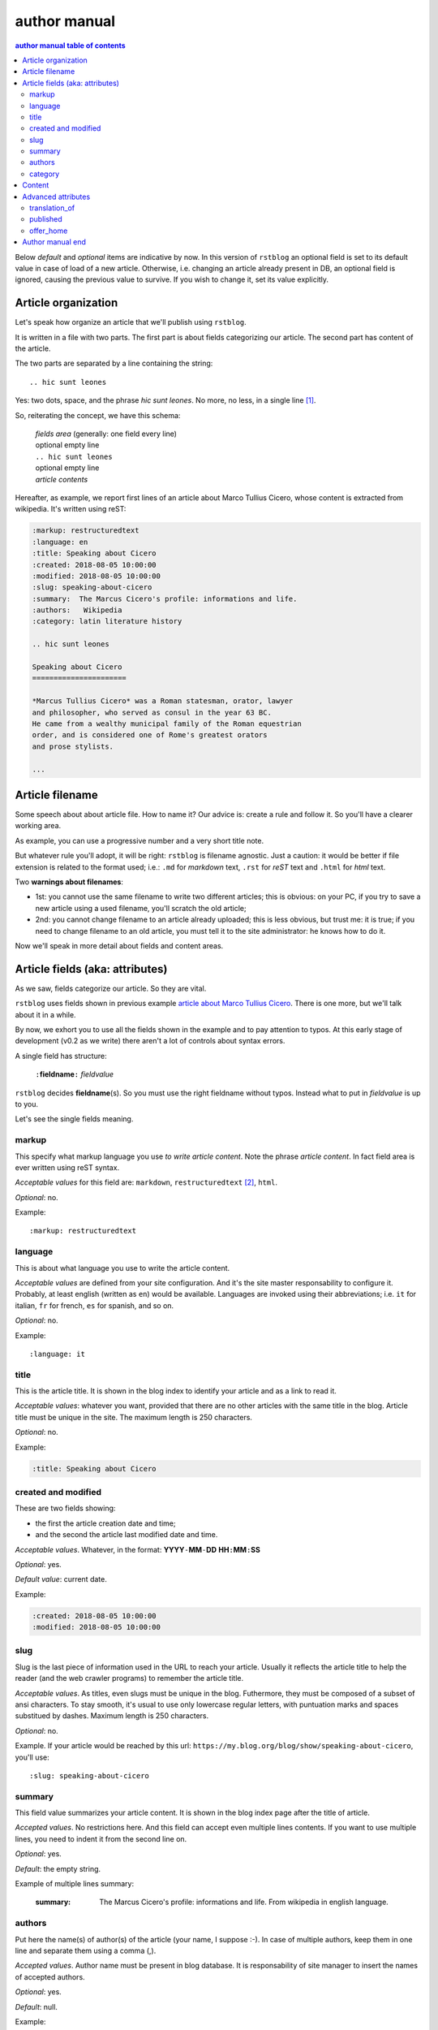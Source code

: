 
.. _author manual:

author manual
=================

.. contents:: author manual table of contents
   :depth: 3
   
Below *default* and *optional* items are indicative by now. In this version of
``rstblog`` an optional field is set to its default value in case of load 
of a new article. Otherwise, i.e. changing an article already present in DB, 
an optional field is ignored, causing the previous value to survive. If you 
wish to change it, set its value explicitly.
   
Article organization
------------------------

Let's speak how organize an article that we'll publish using ``rstblog``.

It is written in a file with two parts. The first part is about fields
categorizing our article. The second part has content of the article.

The two parts are separated by a line containing the string::

  .. hic sunt leones
  
Yes: two dots, space, and the phrase *hic sunt leones*. No more, no less, in a
single line [1]_.

So, reiterating the concept, we have this schema: 

  | *fields area* (generally: one field every line)
  | optional empty line
  | ``.. hic sunt leones``
  | optional empty line
  | *article contents*

Hereafter, as example, we report first lines of an
_`article about Marco Tullius Cicero`, whose content is extracted from 
wikipedia. It's written using reST:

.. code-block:: none

  :markup: restructuredtext
  :language: en
  :title: Speaking about Cicero
  :created: 2018-08-05 10:00:00
  :modified: 2018-08-05 10:00:00
  :slug: speaking-about-cicero
  :summary:  The Marcus Cicero's profile: informations and life.
  :authors:   Wikipedia
  :category: latin literature history
  
  .. hic sunt leones
  
  Speaking about Cicero
  ======================
  
  *Marcus Tullius Cicero* was a Roman statesman, orator, lawyer
  and philosopher, who served as consul in the year 63 BC.
  He came from a wealthy municipal family of the Roman equestrian
  order, and is considered one of Rome's greatest orators
  and prose stylists.

  ...

  
Article filename
------------------

Some speech about about article file. How to name it? Our advice
is: create a rule and follow it. So you'll have a clearer
working area.

As example, you can use a progressive number and a very short title note.

But whatever rule you'll adopt, it will be right: ``rstblog`` is filename
agnostic. Just a caution: it would be better if file extension is related
to the format used; i.e.: ``.md`` for *markdown* text, ``.rst`` for *reST* text
and ``.html`` for *html* text.

Two **warnings about filenames**:

* 1st: you cannot use the same filename to write 
  two different articles; this is obvious: on your PC, if you try to save a new
  article using a used filename, you'll scratch the old article;
* 2nd: you cannot change filename to an article already uploaded; this is
  less obvious, but trust me: it is true; if you need to change filename
  to an old article, you must tell it to the site administrator: he knows
  how to do it.

Now we'll speak in more detail about fields and content areas.

Article fields (aka: attributes)
----------------------------------

As we saw, fields categorize our article. So they are vital.

``rstblog`` uses fields shown in previous example
`article about Marco Tullius Cicero`_. There is one more, but we'll 
talk about it in a while.

By now, we exhort you to use all the fields shown in the example
and to pay attention to typos. At this early stage of development 
(v0.2 as we write) there aren't a lot of controls about syntax errors.

A single field has structure:

  ``:``\ **fieldname**\ ``:`` *fieldvalue*
  
``rstblog`` decides **fieldname**\ (s). So you must use the right fieldname
without typos. Instead what to put in *fieldvalue* is up to you.

Let's see the single fields meaning.

markup
^^^^^^^

This specify what markup language you use *to write article content*. Note the
phrase *article content*. In fact field area is ever written
using reST syntax.

*Acceptable values* for this field are: ``markdown``, ``restructuredtext`` [2]_,
``html``.

*Optional*: no.

Example::

  :markup: restructuredtext
  
language
^^^^^^^^^

This is about what language you use to write the article content.

*Acceptable values* are defined from your site configuration. And it's
the site master responsability to configure it. Probably, at least
english (written as ``en``) would be available. Languages are invoked
using their abbreviations; i.e. ``it`` for italian, ``fr`` for french, 
``es`` for spanish, and so on.

*Optional*: no.

Example::

  :language: it
  
title
^^^^^^

This is the article title. It is shown in the blog index to identify
your article and as a link to read it.

*Acceptable values*: whatever you want, provided that there are no other
articles with the same title in the blog. Article title must be unique
in the site. The maximum length is 250 characters.

*Optional*: no.

Example:

.. code-block:: none

  :title: Speaking about Cicero
  
created and modified 
^^^^^^^^^^^^^^^^^^^^^

These are two fields showing:

* the first the article  creation date and time;
* and the second the article last modified date and time.

*Acceptable values*. Whatever, in the format: 
**YYYY**\ ``-``\ **MM**\ ``-``\ **DD** **HH**\ ``:``\ **MM**\ ``:``\ **SS**

*Optional*: yes.

*Default value*: current date.

Example:

.. code-block:: none

  :created: 2018-08-05 10:00:00
  :modified: 2018-08-05 10:00:00
  
slug
^^^^^^

Slug is the last piece of information used in the URL to reach your article.
Usually it reflects the article title to help the reader (and the web
crawler programs) to remember the article title.

*Acceptable values*. As titles, even slugs must be unique in the blog. 
Futhermore, they must be composed of a subset of ansi characters. To stay
smooth, it's usual to use only lowercase regular letters, with puntuation marks
and spaces substitued by dashes. Maximum length is 250 characters.

*Optional*: no.

Example. If your article would be reached by this url:
``https://my.blog.org/blog/show/speaking-about-cicero``, you'll use::

  :slug: speaking-about-cicero
  
summary
^^^^^^^^

This field value summarizes your article content. It is shown in the 
blog index page after the title of article.

*Accepted values*. No restrictions here. And this field can accept even
multiple lines contents. If you want to use multiple lines, you need
to indent it from the second line on.

*Optional*: yes.

*Default*: the empty string.

Example of multiple lines summary:

  :summary:  The Marcus Cicero's profile: informations and life. From
      wikipedia in english language.

authors
^^^^^^^^

Put here the name(s) of author(s) of the article (your name, I suppose :-).
In case of multiple authors, keep them in one line and separate them using a 
comma (,).

*Accepted values*. Author name must be present in blog database. It is 
responsability of site manager to insert the names of accepted authors.

*Optional*: yes.

*Default*: null.

Example:

  :authors:   Lawrence of Arabia
  
category
^^^^^^^^

This is the master of categorizations. It catalogs our article assigning
it to a main type.

*Accepted values*. Again, it depends on the configuration of your blog.
It is responsability of site manager to insert the accepted categories
in the blog database. And only  values present in this database are
accepted by ``rstblog``.

*Optional*: no.

Example::

  :category: latin literature history

  
Content
-----------

What to say about content?

Here the author develops his true work: to write the articles contents.

You are free to choose the format type you like throught *markdown*,
*reST* and *html*.

Let us to give you just some advices about other files you could refer
from your article.

First of all: the external hyperlinks. These are html pages available
thanks to other sites. And all three quoted formats allow to refer them.
As an example, this is an external hyperlink to wikipedia main page 
using reST::

  `wikipedia <https://en.wikipedia.org/wiki/Main_Page>`_

It shows word ``wikipedia`` and it jumps to its main page if you click
on the word.

Then, what about hyperlink to other article in the site? In this case, 
use the (relative) article URL. Remember: it uses ``/blog/show`` as prefix, 
and slug as article identifier. So to hyperlink to your article 
*Speaking about Cicero* you can use (for example)::

  ...
  you can read our wonderful `article about Cicero </blog/show/speaking-about-cicero>`_
  ...
  
Note that it isn't necessary to report the site domain (``my.blog.org``), and
we use the article slug.

And, last but not least, how hyperlink to other files (not articles) present
in our site? Here we need some technical clarifications to keep in touch.

In our site, files that aren't articles can live on these directories:

* ``pages`` that hosts the site pages that aren't articles;
* ``media`` that hosts other type of files, such as images, 
  audio, video, pdf, and so on.
  
Usually ``media`` has one subdirectory for every kind of hosted file. I.e.:

* ``media/images`` to keep images;
* ``media/pdfs`` to store pdf files, and so on.

As you can argue, if you would hyperlink to ``mylife.pdf`` file, you can 
use::

  ...
  `here </media/pdfs/mylife.pdf>`_ you can know something more about my life.
  ...

By now, these files must be uploaded to your site using some other kind of
software; maybe ftp, or remote copy. This means that you must be
a true site administrator to handle this files. If this is a problem
for you: stay tuned ... In the future it's
possible ``rstblog`` could upload even these files with the article.

A last note. When you would publish your work, you need to call:

  ``https://my.blog.org/blog/load-article``
  
``rstblog`` will ask you for your username and password. When you'll
give them to it, it will ask for the article filename to load. Here you can
browse to the article file [3]_ and submit it, loading the request file.


Advanced attributes
--------------------

Hereafter more fields, useful in case of more advanced functions.

translation_of
^^^^^^^^^^^^^^^

Surprise: a field name not quoted in the `article about Marco Tullius Cicero`_!
What is this? You can send to ``rstblog`` even articles that are translations
of article already known by ``rstblog``. If is this the case, in this field
you write the title of the *original* (translated) article.

If this field is missing, the article is an *original* article, meaning
it is a principal article whatever its language.

*Accepted values*. A title of an article **present** in the blog database.

*Default value*: Null [4]_.

*Optional*: yes.

Example. If you write a translation of `article about Marco Tullius Cicero`_,
it could be as follow:

.. code-block:: none

  :markup: restructuredtext
  :language: it
  :title: Parlando di Cicerone
  :created: 2018-08-05 10:00:00
  :modified: 2018-08-05 10:00:00
  :slug: parlando-di-cicerone
  :summary:  Il profilo di Marco Tullio Cicerone: notizie e vita.
  :authors:   Wikipedia
  :category: latin literature history
  :translation_of: Speaking about Cicero
  
  .. hic sunt leones
  
  Parlando di Cicerone
  ====================
  
  *Marco Tullio Cicerone* è stato uno statista Romano, oratore, avvocato
  e filosofo, che ha servito come console nell'anno 63 AC.
  Veniva da una agiata famiglia cittadina dell'ordine Romano degli Equestri,
  ed è considerato uno dei più grandi oratori e scrittori di Roma.

  ...
  
As you can see, in the fields area of this translation, we changed:

* the language indicator, to reflect the new language used in the translation;
* the title (remember: two equal titles aren't possible in the same blog);
* the slug (like above: no equal slugs in the blog, and we would match
  as near possible the title);
* the summary (maybe it would be read from Italians ...).

And we added:

* the **translation_of** field, with a value of ``Speaking about Cicero``, the 
  title of translated article.
  

published
^^^^^^^^^^^^^^^

This is about considering published, or not, the article.
Usually ``rstblog`` regards an article as published by default, unless the article
author sets this filed to ``no`` [5]_. An **unpublished** article:

* doesn't compare in indexes;
* isn't shown, even if you request it using directly the correct slug in URL.

But it's counted in statistics.

*Accepted values*: ``yes`` or ``no``.

*Default value*: ``yes``.

*Optional*: yes.

Example::

  :published: yes


offer_home
^^^^^^^^^^^^^^^

``offer_home`` is about to show the article in the blog home index.

``rstblog`` shows in its home some, usually 20 [6]_, newer articles, checking their 
creation dates.

If you if you want an article not to be counted between the articles to consider
in home, you can set this field to ``no``.

*Accepted values*: ``yes`` or ``no``.

*Default value*: ``yes``.

*Optional*: yes.

Example::

  :offer_home: yes


Author manual end
---------------------
  
That's all folk about author manual. 
Thank you to read it. We hope you enjoy it.


--------------------------

.. [1] A point to rember. If you wish, this signal could be changed
   by the *site manager*. And an anecdote. People say that this phrase was used in
   the maps of ancient Rome, to indicate unexplored territories of Africa.
   But there is no firm evidence that this is true. In this context we 
   adopt it to indicate that from here on we enter the unknown meanders
   of the creation of the article.
   
.. [2] Note the use of the full name of the sintax type.

.. [3] Or directly type it, if you remember its full path and name.

.. [4] Meaning: it is missing.

.. [5] The ``no`` value is meaning. ``rstblog`` interprets any other value as ``yes``.

.. [6] This value could be modified, but it is an operation to do during the application installation.